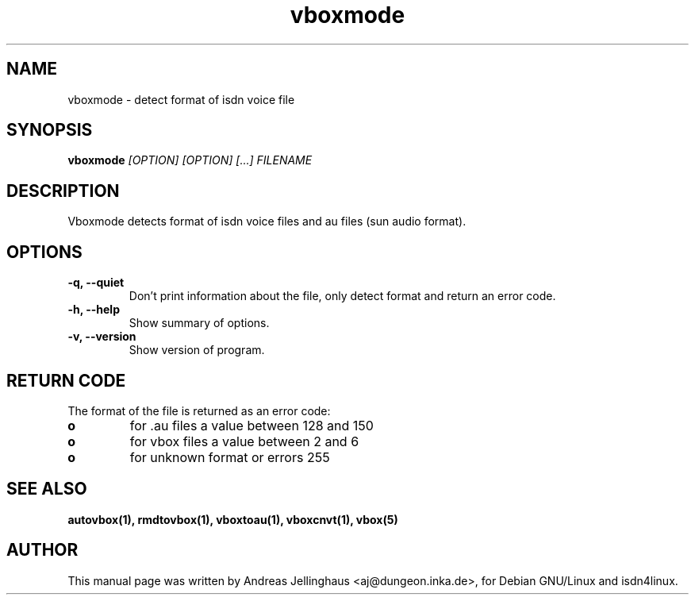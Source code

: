 .\" $Id: vboxmode.man,v 1.2 2000/09/15 09:10:10 paul Exp $
.\" CHECKIN $Date: 2000/09/15 09:10:10 $
.TH vboxmode 1 "@MANDATE@" "ISDN 4 Linux @I4LVERSION@" "Linux System Administration"
.SH NAME
vboxmode \- detect format of isdn voice file
.SH SYNOPSIS
.B vboxmode
.I "[OPTION] [OPTION] [...] FILENAME"
.SH "DESCRIPTION"
Vboxmode detects format of isdn voice files and au files (sun audio
format).
.SH OPTIONS
.TP
.B \-q, \-\-quiet
Don't print information about the file, only detect format and return
an error code.
.TP
.B \-h, \-\-help
Show summary of options.
.TP
.B \-v, \-\-version
Show version of program.
.SH "RETURN CODE"
The format of the file is returned as an error code:

.PD 0
.TP
.B o
for .au files a value between 128 and 150
.TP
.B o
for vbox files a value between 2 and 6
.TP
.B o
for unknown format or errors 255


.SH SEE ALSO
.B autovbox(1), rmdtovbox(1), vboxtoau(1), vboxcnvt(1), vbox(5)

.SH AUTHOR
This manual page was written by Andreas Jellinghaus <aj@dungeon.inka.de>,
for Debian GNU/Linux and isdn4linux.
